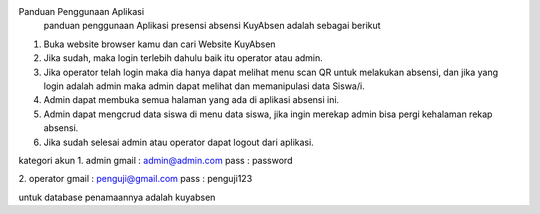 Panduan Penggunaan Aplikasi
  panduan penggunaan Aplikasi presensi absensi KuyAbsen adalah sebagai berikut
1.	Buka website browser kamu dan cari Website KuyAbsen
2.	Jika sudah, maka login terlebih dahulu baik itu operator atau admin. 
3.	Jika operator telah login maka dia hanya dapat melihat menu scan QR untuk melakukan absensi, dan jika yang login adalah admin maka admin dapat melihat dan memanipulasi data Siswa/i. 
4.	Admin dapat membuka semua halaman yang ada di aplikasi absensi ini. 
5.	Admin dapat mengcrud data siswa di menu data siswa, jika ingin merekap admin bisa pergi kehalaman rekap absensi.
6.	Jika sudah selesai admin atau operator dapat logout dari aplikasi.


kategori akun
1. admin
gmail : admin@admin.com
pass : password

2. operator
gmail : penguji@gmail.com
pass : penguji123

untuk database penamaannya adalah kuyabsen
